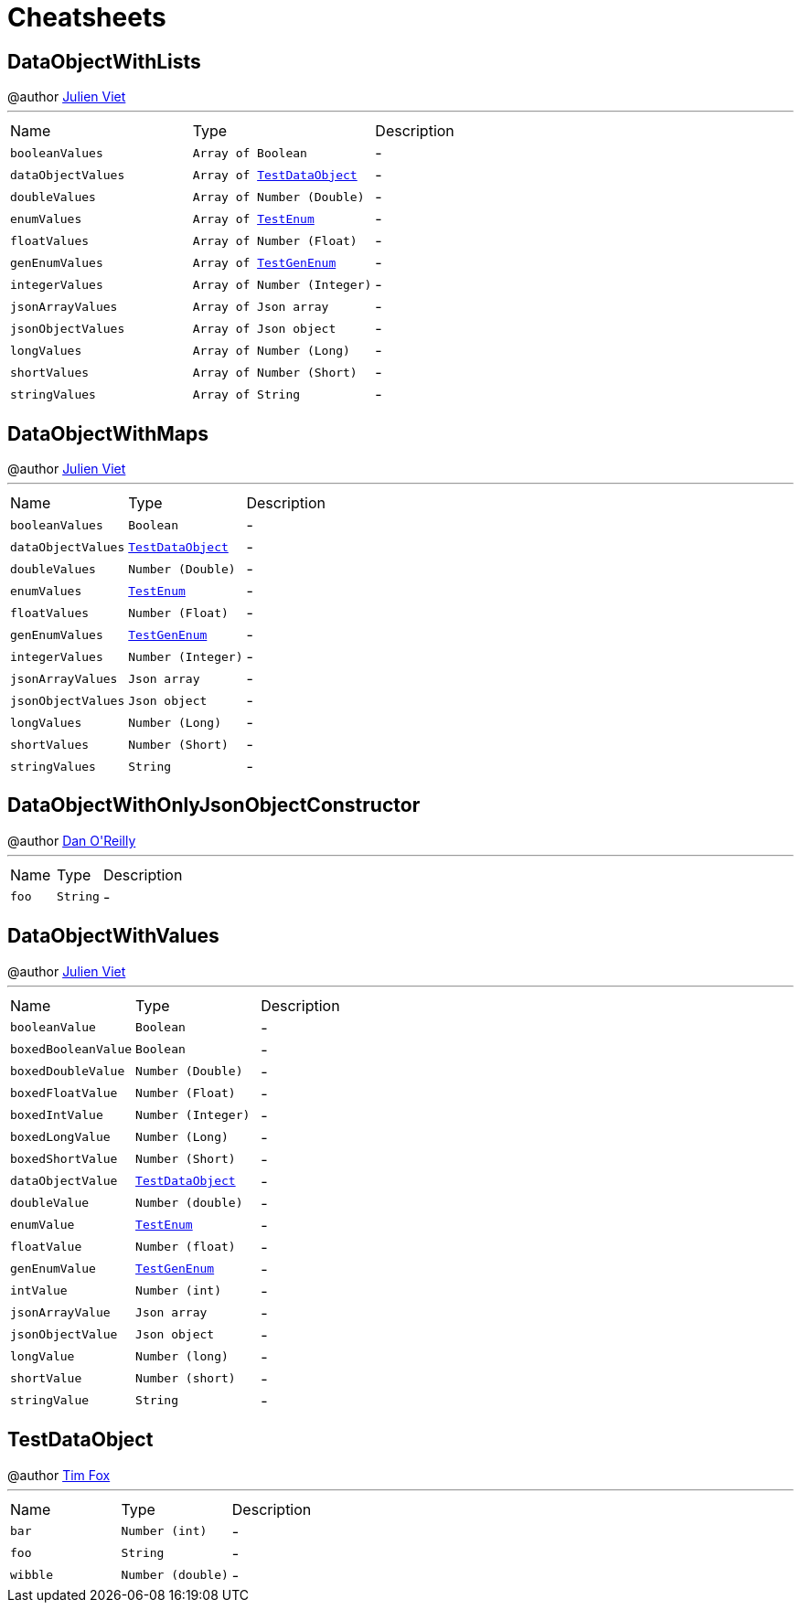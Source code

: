 = Cheatsheets

[[DataObjectWithLists]]
== DataObjectWithLists

++++
 @author <a href="mailto:julien@julienviet.com">Julien Viet</a>
++++
'''

[cols=">25%,^25%,50%"]
[frame="topbot"]
|===
^|Name | Type ^| Description
|[[booleanValues]]`booleanValues`|`Array of Boolean`|-
|[[dataObjectValues]]`dataObjectValues`|`Array of link:dataobjects.html#TestDataObject[TestDataObject]`|-
|[[doubleValues]]`doubleValues`|`Array of Number (Double)`|-
|[[enumValues]]`enumValues`|`Array of link:enums.html#TestEnum[TestEnum]`|-
|[[floatValues]]`floatValues`|`Array of Number (Float)`|-
|[[genEnumValues]]`genEnumValues`|`Array of link:enums.html#TestGenEnum[TestGenEnum]`|-
|[[integerValues]]`integerValues`|`Array of Number (Integer)`|-
|[[jsonArrayValues]]`jsonArrayValues`|`Array of Json array`|-
|[[jsonObjectValues]]`jsonObjectValues`|`Array of Json object`|-
|[[longValues]]`longValues`|`Array of Number (Long)`|-
|[[shortValues]]`shortValues`|`Array of Number (Short)`|-
|[[stringValues]]`stringValues`|`Array of String`|-
|===

[[DataObjectWithMaps]]
== DataObjectWithMaps

++++
 @author <a href="mailto:julien@julienviet.com">Julien Viet</a>
++++
'''

[cols=">25%,^25%,50%"]
[frame="topbot"]
|===
^|Name | Type ^| Description
|[[booleanValues]]`booleanValues`|`Boolean`|-
|[[dataObjectValues]]`dataObjectValues`|`link:dataobjects.html#TestDataObject[TestDataObject]`|-
|[[doubleValues]]`doubleValues`|`Number (Double)`|-
|[[enumValues]]`enumValues`|`link:enums.html#TestEnum[TestEnum]`|-
|[[floatValues]]`floatValues`|`Number (Float)`|-
|[[genEnumValues]]`genEnumValues`|`link:enums.html#TestGenEnum[TestGenEnum]`|-
|[[integerValues]]`integerValues`|`Number (Integer)`|-
|[[jsonArrayValues]]`jsonArrayValues`|`Json array`|-
|[[jsonObjectValues]]`jsonObjectValues`|`Json object`|-
|[[longValues]]`longValues`|`Number (Long)`|-
|[[shortValues]]`shortValues`|`Number (Short)`|-
|[[stringValues]]`stringValues`|`String`|-
|===

[[DataObjectWithOnlyJsonObjectConstructor]]
== DataObjectWithOnlyJsonObjectConstructor

++++
 @author <a href="mailto:oreilldf@gmail.com">Dan O'Reilly</a>
++++
'''

[cols=">25%,^25%,50%"]
[frame="topbot"]
|===
^|Name | Type ^| Description
|[[foo]]`foo`|`String`|-
|===

[[DataObjectWithValues]]
== DataObjectWithValues

++++
 @author <a href="mailto:julien@julienviet.com">Julien Viet</a>
++++
'''

[cols=">25%,^25%,50%"]
[frame="topbot"]
|===
^|Name | Type ^| Description
|[[booleanValue]]`booleanValue`|`Boolean`|-
|[[boxedBooleanValue]]`boxedBooleanValue`|`Boolean`|-
|[[boxedDoubleValue]]`boxedDoubleValue`|`Number (Double)`|-
|[[boxedFloatValue]]`boxedFloatValue`|`Number (Float)`|-
|[[boxedIntValue]]`boxedIntValue`|`Number (Integer)`|-
|[[boxedLongValue]]`boxedLongValue`|`Number (Long)`|-
|[[boxedShortValue]]`boxedShortValue`|`Number (Short)`|-
|[[dataObjectValue]]`dataObjectValue`|`link:dataobjects.html#TestDataObject[TestDataObject]`|-
|[[doubleValue]]`doubleValue`|`Number (double)`|-
|[[enumValue]]`enumValue`|`link:enums.html#TestEnum[TestEnum]`|-
|[[floatValue]]`floatValue`|`Number (float)`|-
|[[genEnumValue]]`genEnumValue`|`link:enums.html#TestGenEnum[TestGenEnum]`|-
|[[intValue]]`intValue`|`Number (int)`|-
|[[jsonArrayValue]]`jsonArrayValue`|`Json array`|-
|[[jsonObjectValue]]`jsonObjectValue`|`Json object`|-
|[[longValue]]`longValue`|`Number (long)`|-
|[[shortValue]]`shortValue`|`Number (short)`|-
|[[stringValue]]`stringValue`|`String`|-
|===

[[TestDataObject]]
== TestDataObject

++++
 @author <a href="http://tfox.org">Tim Fox</a>
++++
'''

[cols=">25%,^25%,50%"]
[frame="topbot"]
|===
^|Name | Type ^| Description
|[[bar]]`bar`|`Number (int)`|-
|[[foo]]`foo`|`String`|-
|[[wibble]]`wibble`|`Number (double)`|-
|===

